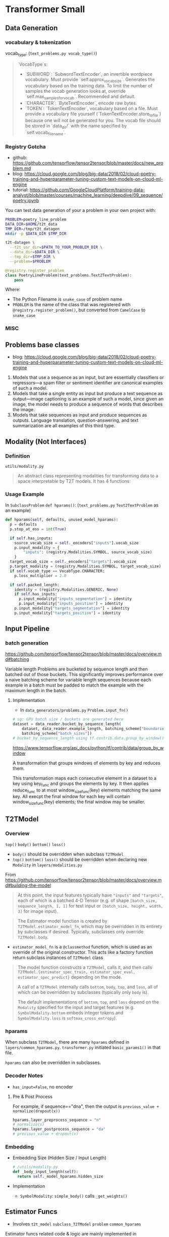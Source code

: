 * Transformer Small

** Data Generation

*** vocabulary & tokenization

vocab_type: (~text_problems.py vocab_type()~)

#+BEGIN_QUOTE markdown
`VocabType`s:
  * `SUBWORD`: `SubwordTextEncoder`, an invertible wordpiece vocabulary.
    Must provide `self.approx_vocab_size`. Generates the vocabulary based on
    the training data. To limit the number of samples the vocab generation
    looks at, override `self.max_samples_for_vocab`. Recommended and
    default.
  * `CHARACTER`: `ByteTextEncoder`, encode raw bytes.
  * `TOKEN`: `TokenTextEncoder`, vocabulary based on a file. Must provide a
    vocabulary file yourself (`TokenTextEncoder.store_to_file`) because one
    will not be generated for you. The vocab file should be stored in
    `data_dir/` with the name specified by `self.vocab_filename`.
#+END_QUOTE


*** Registry Gotcha

- github: https://github.com/tensorflow/tensor2tensor/blob/master/docs/new_problem.md
- blog: https://cloud.google.com/blog/big-data/2018/02/cloud-poetry-training-and-hyperparameter-tuning-custom-text-models-on-cloud-ml-engine
- tutorial: https://github.com/GoogleCloudPlatform/training-data-analyst/blob/master/courses/machine_learning/deepdive/09_sequence/poetry.ipynb

You can test data generation of your a problem in your own
project with:

#+BEGIN_SRC bash
PROBLEM=poetry_line_problem
DATA_DIR=$HOME/t2t_data
TMP_DIR=/tmp/t2t_datagen
mkdir -p $DATA_DIR $TMP_DIR

t2t-datagen \
  --t2t_usr_dir=$PATH_TO_YOUR_PROBLEM_DIR \
  --data_dir=$DATA_DIR \
  --tmp_dir=$TMP_DIR \
  --problem=$PROBLEM
#+END_SRC

#+BEGIN_SRC python
@registry.register_problem
class PoetryLineProblem(text_problems.Text2TextProblem):
    pass
#+END_SRC

Where:
- The Python Filename is ~snake_case~ of problem name
- ~PROBLEM~ is the name of the class that was registered with
  ~@registry.register_problem()~, but converted from ~CamelCase~ to
  ~snake_case~


*** MISC





** Problems base classes

- blog: https://cloud.google.com/blog/big-data/2018/02/cloud-poetry-training-and-hyperparameter-tuning-custom-text-models-on-cloud-ml-engine

1. Models that use a sequence as an input, but are essentially
   classifiers or regressors—a spam filter or sentiment
   identifier are canonical examples of such a model.
2. Models that take a single entity as input but produce a text
   sequence as output—image captioning is an example of such a
   model, since given an image, the model needs to produce a
   sequence of words that describes the image.
3. Models that take sequences as input and produce sequences as
   outputs. Language translation, question-answering, and text
   summarization are all examples of this third type.
 

** Modality (Not Interfaces)

*** Definition

~utils/modality.py~

#+BEGIN_QUOTE markdown
  An abstract class representing modalities for transforming data to a space
  interpretable by T2T models. It has 4 functions:
  * bottom: called on inputs entering the model.
  * targets_bottom: called on targets entering the model (e.g., the decoder).
  * top: called on model outputs to generate predictions (e.g., logits).
  * loss: called on predictions (outputs of top) and targets.

  For example, think about a modality for images:
  * `bottom` represents the part of the model applied to an incoming image,
    e.g., an entry flow of a convolutional network.
  * `top` represents the top part of a model that is generating images, e.g., a
    PixelCNN network.
  * `targets_bottom` represents the auto-regressive part of the network.  It is
    applied to the already-generated part of an image, which is given to the
    decoder to generate the next part. In some cases, e.g., for text, it is the
    same as the `bottom` function, and that is the default we use. But, e.g.,
    for images, a different function might be needed to regress properly.
  * `loss` would compare the generated image to the target image and score it.

  All the functions have simple and sharded versions. A sub-class only needs to
  implement the simple version, the default sharding will be used then.
#+END_QUOTE


*** Usage Example
In ~SubclassProblem~ ~def hparams()~:
(~text_problems.py~ ~Text2TextProblem~ as an example)

#+BEGIN_SRC python
  def hparams(self, defaults, unused_model_hparams):
    p = defaults
    p.stop_at_eos = int(True)

    if self.has_inputs:
      source_vocab_size = self._encoders["inputs"].vocab_size
      p.input_modality = {
          "inputs": (registry.Modalities.SYMBOL, source_vocab_size)
      }
    target_vocab_size = self._encoders["targets"].vocab_size
    p.target_modality = (registry.Modalities.SYMBOL, target_vocab_size)
    if self.vocab_type == VocabType.CHARACTER:
      p.loss_multiplier = 2.0

    if self.packed_length:
      identity = (registry.Modalities.GENERIC, None)
      if self.has_inputs:
        p.input_modality["inputs_segmentation"] = identity
        p.input_modality["inputs_position"] = identity
      p.input_modality["targets_segmentation"] = identity
      p.input_modality["targets_position"] = identity
#+END_SRC


** Input Pipeline

*** batch generation

https://github.com/tensorflow/tensor2tensor/blob/master/docs/overview.md#batching

Variable length Problems are bucketed by sequence length and then
batched out of those buckets. This significantly improves
performance over a naive batching scheme for variable length
sequences because each example in a batch must be padded to match
the example with the maximum length in the batch.

**** Implementation

- In ~data_generators/problems.py~ ~Problem.input_fn()~

#+BEGIN_SRC python
# sg: GPU batch size / buckets are generated here
dataset = data_reader.bucket_by_sequence_length(
    dataset, data_reader.example_length, batching_scheme["boundaries"],
    batching_scheme["batch_sizes"])
# bucket_by_sequence_length using tf.contrib.data.group_by_window()
#+END_SRC

https://www.tensorflow.org/api_docs/python/tf/contrib/data/group_by_window

A transformation that groups windows of elements by key and
reduces them.

This transformation maps each consecutive element in a dataset to
a key using key_func and groups the elements by key. It then
applies reduce_func to at most window_size_func(key) elements
matching the same key. All execpt the final window for each key
will contain window_size_func(key) elements; the final window may
be smaller.


** T2TModel

*** Overview
~top()~ ~body()~ ~bottom()~ ~loss()~

- ~body()~ should be overridden when subclass ~T2TModel~
- ~top()~ ~bottom()~ ~loss()~ should be overridden when declaring
  new ~Modality~ in ~layers/modalities.py~

From https://github.com/tensorflow/tensor2tensor/blob/master/docs/overview.md#building-the-model

#+BEGIN_QUOTE
At this point, the input features typically have ~"inputs"~ and ~"targets"~,
each of which is a batched 4-D Tensor (e.g. of shape ~[batch_size,
sequence_length, 1, 1]~ for text input or ~[batch_size, height, width, 3]~ for
image input).
#+END_QUOTE

#+BEGIN_QUOTE
The Estimator model function is created by ~T2TModel.estimator_model_fn~, which
may be overridden in its entirety by subclasses if desired. Typically,
subclasses only override ~T2TModel.body~.
#+END_QUOTE

- ~estimator_model_fn~ is a ~@classmethod~ function, which is
  used as an override of the original constructor. This acts like
  a factory function return subclass instances of ~T2TModel~ class

#+BEGIN_QUOTE
The model function constructs a ~T2TModel~, calls it, and then calls
~T2TModel.{estimator_spec_train, estimator_spec_eval, estimator_spec_predict}~
depending on the mode.

A call of a ~T2TModel~ internally calls ~bottom~, ~body~, ~top~, and ~loss~, all
of which can be overridden by subclasses (typically only ~body~ is).

# sg: should be overridden in ~Modalities~. Those methods in
# ~T2TModel~ internally call methods in ~Modalities~. ~T2TModel~
# level methods also contains lots of computational logic

The default implementations of ~bottom~, ~top~, and ~loss~ depend on the
~Modality~ specified for the input and target features (e.g.
~SymbolModality.bottom~ embeds integer tokens and ~SymbolModality.loss~ is
~softmax_cross_entropy~).
#+END_QUOTE


*** hparams

When subclass ~T2TModel~, there are many ~hparams~ defined in
~layers/common_hparams.py~. ~transformer.py~ initiated
~basic_params1()~ in that file.

~hparams~ can also be overridden in subclasses.


*** Decoder Notes

- ~has_input=False~, no encoder


**** Pre & Post Process

For example, if sequence=="dna", then the output is
~previous_value + normalize(dropout(x))~

#+BEGIN_SRC python
hparams.layer_preprocess_sequence = "n"
# normalize(x)
hparams.layer_postprocess_sequence = "da"
# previous_value + dropout(x)
#+END_SRC



*** Embedding 

- Embedding Size (Hidden Size / Input Length)
  #+BEGIN_SRC python
  # /utils/modality.py
  def _body_input_length(self):
    return self._model_hparams.hidden_size
  #+END_SRC

- Implementation
  - ~SymbolModality~: ~simple_body()~ calls ~_get_weights()~



** Estimator Funcs

- Involves ~t2t_model~ ~subclass_T2TModel~ ~problem~ ~common_hparams~

Estimator funcs related code & logic are mainly implemented in
~utils/t2t_model.py~ ~estimator_model_fn()~ and ~?(eval_metrics etc)~

*** Train
- return ~train_op~ & ~loss~
- optimizer: defined in ~hparams.optimizer~
  - common hparams are defined in ~common_hparams.py~
  - subclasses can overridden this hparam
*** Eval
- return ~predictions~ & ~eval_metric_ops~ & ~loss~
- metrics: defined by ~problem.py (and subclasses)~
  ~eval_metrics()~
*** Predict
- return ~predictions~
- call ~self.infer()~ in which calls ~_greedy_infer()~ which
  should be implemented in subclass. Otherwise a slower version
  of ~infer()~ will be used


** Function Flow

~bottom~, ~top~, and ~loss~ are specified in ~hparams.problems~

from ~features~ to ~logtis, losses~

1. features flow into model: t2t_model.py
   ~T2TModel.estimator_model_fn()~ calls ~logits, losses_dict =
   model(features)~ 
2. ~model(features)~ calls ~Layers.base.Layer.__call__()~ which
   is overridden by ~T2TModel.call()~ 
3. ~T2TModel.call()~ calls ~model_fn_sharded(sharded_features)~
4. ~model_fn_sharded()~ calls
   ~model_fn(datashard_to_features)~
5. ~model_fn()~ calls ~bottom()~, ~body()~ ~top()~ and ~loss()~
   in order. ~bottom()~, ~top()~ and ~loss()~ are defined in
   corresponding problems' ~def hparams()~ method which use
   functions defined in ~layers/modalities.py~

   - ~body()~ can return ~losses~ or not
     - If return, then it must contains ~(logits, losses)~ in a
       ~tuple~. And losses must be a ~dict~ that contains key
       ~"training"~ in it. Then training will skip ~top()~ and
       ~loss()~ functions. This means ~body()~ need to implement
       ~top()~ and ~loss()~ by itself. The whole logic in
       ~model_fn()~
     - Otherwise, it simply return ~logits~ as output. Then
       ~model_fn()~ will use ~top()~ to calculate ~logits~ and
       ~loss()~ to calculate ~loss()~

      #+BEGIN_QUOTE
      ~t2t_model.py~ loss():
      model_body must return a dictionary of logits when
      problem_hparams.target_modality is a dict
      #+END_QUOTE

   - ~bottom()~: transform features to feed into body
     - ~input~: embedding inputs
     - ~output~: transformed features
     - ~SymbolModality~
       1. ensure 3D dimension of input feature ~x~
       2. added dropout to input features ~x~
       3. created weight matrix ~ret~ as embedding matrix
       4. sampling ~ret~ using dropped out ~x~

   - ~top()~: generating logits. ~body_output~ to ~logits~
     - ~SymbolModality~ ~top()~: [batch, p0, p1, body_input_depth]
       -> [batch, p0, p1, ?, vocab_size] ([batch, p0, p1, 1,
       vocab_size] in small ptb)

   - ~loss()~: Default in ~utils/modality.py~ ~loss(top_out,
     targets)~ which uses ~softmax-cross-entropy~
     - ~SymbolModality~ doesn't override this method, so it use
       cross entropy as default
     - Should be overridden when define new modality in ~layers/modality.py~

6. ~return logtis, losses~ in ~model_fn()~


** Encoder-Decoder Diffs

*** self-attention

No computational differences

- layer name is different (same name with format string /
  variable)
- bias is different
- decoder has layer cache but currently un-implemented


** MISC

*** Multi-lingual

See Github Issues:

- https://github.com/tensorflow/tensor2tensor/issues/242
- https://github.com/tensorflow/tensor2tensor/issues/429
- https://github.com/tensorflow/tensor2tensor/issues/424
- https://github.com/tensorflow/tensor2tensor/issues/111

#+BEGIN_QUOTE
problem.py _default_hparams()

Identifiers used to tell the model which input/target space will
be expected. For example, it can tell that we expect French as
characters as output, or Spanish as sound. Spaces defined as
constants in SpaceID class.

input_space_id=SpaceID.GENERIC,
target_space_id=SpaceID.GENERIC
#+END_QUOTE

problem.py spaceID? ZH_TOK = 16

